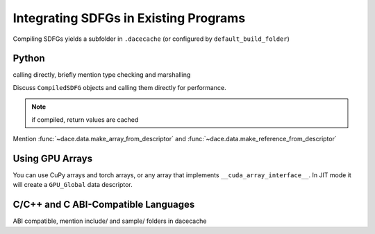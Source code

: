 .. _integration:

Integrating SDFGs in Existing Programs
======================================

Compiling SDFGs yields a subfolder in ``.dacecache`` (or configured by ``default_build_folder``)

Python
------
calling directly, briefly mention type checking and marshalling

Discuss ``CompiledSDFG`` objects and calling them directly for performance.

.. note::
    if compiled, return values are cached


Mention :func:`~dace.data.make_array_from_descriptor` and :func:`~dace.data.make_reference_from_descriptor`


Using GPU Arrays
----------------

You can use CuPy arrays and torch arrays, or any array that implements ``__cuda_array_interface__``. In JIT mode
it will create a ``GPU_Global`` data descriptor.


C/C++ and C ABI-Compatible Languages
------------------------------------

ABI compatible, mention include/ and sample/ folders in dacecache


